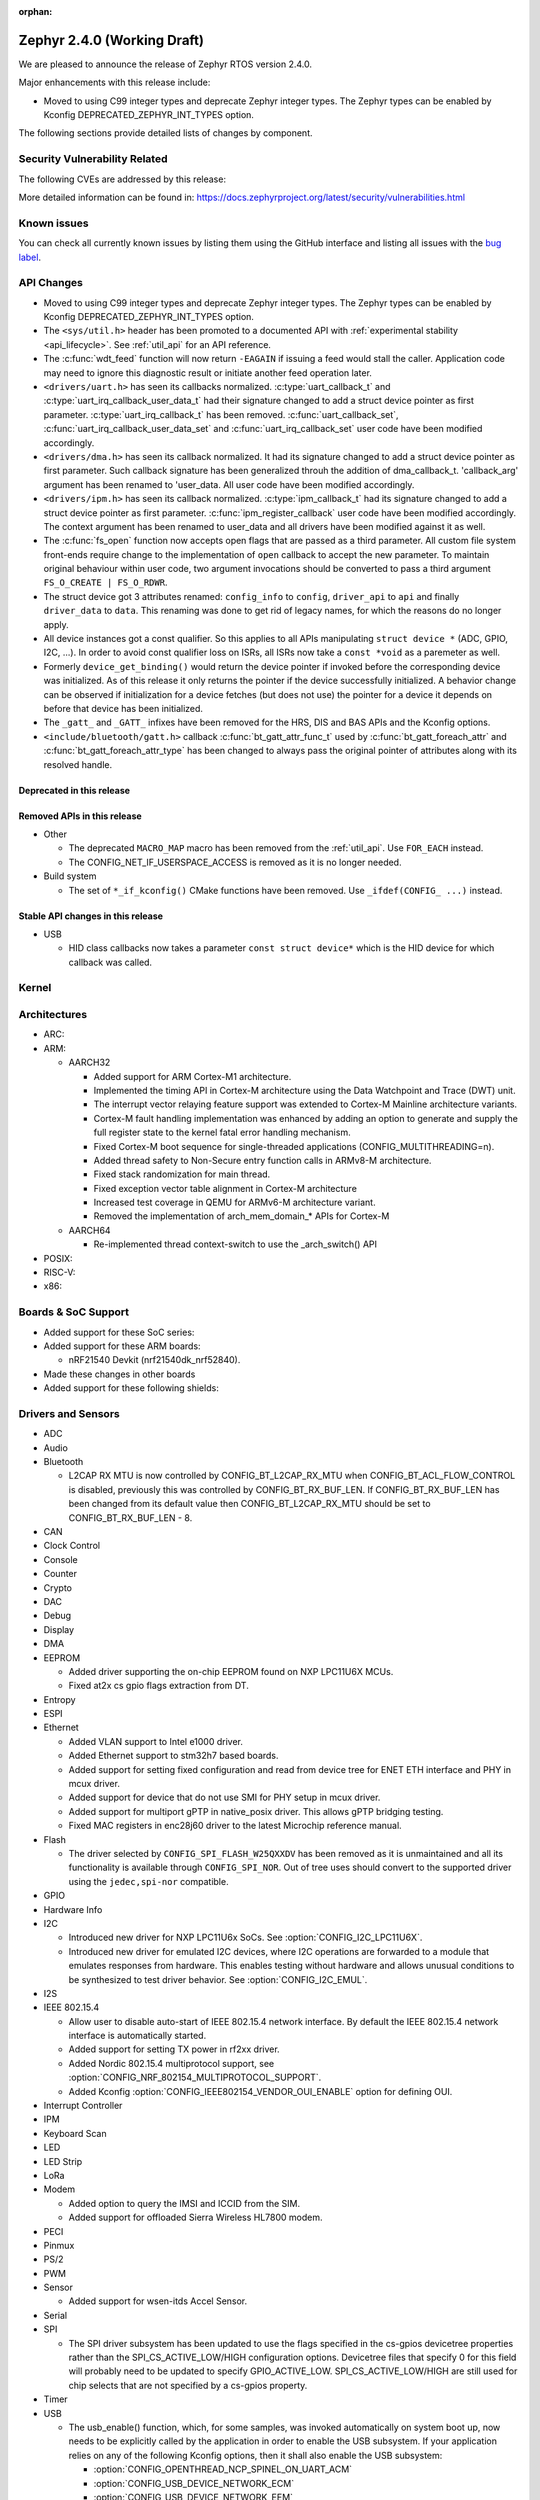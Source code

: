 :orphan:

.. _zephyr_2.4:

Zephyr 2.4.0 (Working Draft)
############################

We are pleased to announce the release of Zephyr RTOS version 2.4.0.

Major enhancements with this release include:

* Moved to using C99 integer types and deprecate Zephyr integer types.  The
  Zephyr types can be enabled by Kconfig DEPRECATED_ZEPHYR_INT_TYPES option.

The following sections provide detailed lists of changes by component.

Security Vulnerability Related
******************************

The following CVEs are addressed by this release:


More detailed information can be found in:
https://docs.zephyrproject.org/latest/security/vulnerabilities.html

Known issues
************

You can check all currently known issues by listing them using the GitHub
interface and listing all issues with the `bug label
<https://github.com/zephyrproject-rtos/zephyr/issues?q=is%3Aissue+is%3Aopen+label%3Abug>`_.


API Changes
***********

* Moved to using C99 integer types and deprecate Zephyr integer types.  The
  Zephyr types can be enabled by Kconfig DEPRECATED_ZEPHYR_INT_TYPES option.

* The ``<sys/util.h>`` header has been promoted to a documented API with
  :ref:`experimental stability <api_lifecycle>`. See :ref:`util_api` for an API
  reference.

* The :c:func:`wdt_feed` function will now return ``-EAGAIN`` if
  issuing a feed would stall the caller.  Application code may need to
  ignore this diagnostic result or initiate another feed operation
  later.

* ``<drivers/uart.h>`` has seen its callbacks normalized.
  :c:type:`uart_callback_t` and :c:type:`uart_irq_callback_user_data_t`
  had their signature changed to add a struct device pointer as first parameter.
  :c:type:`uart_irq_callback_t` has been removed. :c:func:`uart_callback_set`,
  :c:func:`uart_irq_callback_user_data_set` and :c:func:`uart_irq_callback_set`
  user code have been modified accordingly.

* ``<drivers/dma.h>`` has seen its callback normalized. It had its signature
  changed to add a struct device pointer as first parameter. Such callback
  signature has been generalized throuh the addition of dma_callback_t.
  'callback_arg' argument has been renamed to 'user_data. All user code have
  been modified accordingly.

* ``<drivers/ipm.h>`` has seen its callback normalized.
  :c:type:`ipm_callback_t` had its signature changed to add a struct device
  pointer as first parameter. :c:func:`ipm_register_callback` user code have
  been modified accordingly. The context argument has been renamed to user_data
  and all drivers have been modified against it as well.

* The :c:func:`fs_open` function now accepts open flags that are passed as
  a third parameter.
  All custom file system front-ends require change to the implementation
  of ``open`` callback to accept the new parameter.
  To maintain original behaviour within user code, two argument invocations
  should be converted to pass a third argument ``FS_O_CREATE | FS_O_RDWR``.

* The struct device got 3 attributes renamed: ``config_info`` to ``config``,
  ``driver_api`` to ``api`` and finally ``driver_data`` to ``data``.
  This renaming was done to get rid of legacy names, for which the reasons
  do no longer apply.

* All device instances got a const qualifier. So this applies to all APIs
  manipulating ``struct device *`` (ADC, GPIO, I2C, ...). In order to avoid
  const qualifier loss on ISRs, all ISRs now take a ``const *void`` as a
  paremeter as well.

* Formerly ``device_get_binding()`` would return the device pointer if
  invoked before the corresponding device was initialized.  As of this
  release it only returns the pointer if the device successfully
  initialized.  A behavior change can be observed if initialization for
  a device fetches (but does not use) the pointer for a device it
  depends on before that device has been initialized.

* The ``_gatt_`` and ``_GATT_`` infixes have been removed for the HRS, DIS
  and BAS APIs and the Kconfig options.

* ``<include/bluetooth/gatt.h>`` callback :c:func:`bt_gatt_attr_func_t` used by
  :c:func:`bt_gatt_foreach_attr` and :c:func:`bt_gatt_foreach_attr_type` has
  been changed to always pass the original pointer of attributes along with its
  resolved handle.

Deprecated in this release
==========================


Removed APIs in this release
============================

* Other

  * The deprecated ``MACRO_MAP`` macro has been removed from the
    :ref:`util_api`. Use ``FOR_EACH`` instead.
  * The CONFIG_NET_IF_USERSPACE_ACCESS is removed as it is no longer needed.

* Build system

  * The set of ``*_if_kconfig()`` CMake functions have been removed. Use
    ``_ifdef(CONFIG_ ...)`` instead.

Stable API changes in this release
==================================

* USB

  * HID class callbacks now takes a parameter ``const struct device*`` which
    is the HID device for which callback was called.

Kernel
******


Architectures
*************

* ARC:


* ARM:

  * AARCH32

    * Added support for ARM Cortex-M1 architecture.
    * Implemented the timing API in Cortex-M architecture using the Data
      Watchpoint and Trace (DWT) unit.
    * The interrupt vector relaying feature support was extended to Cortex-M
      Mainline architecture variants.
    * Cortex-M fault handling implementation was enhanced by adding an option to
      generate and supply the full register state to the kernel fatal error
      handling mechanism.
    * Fixed Cortex-M boot sequence for single-threaded applications
      (CONFIG_MULTITHREADING=n).
    * Added thread safety to Non-Secure entry function calls in ARMv8-M
      architecture.
    * Fixed stack randomization for main thread.
    * Fixed exception vector table alignment in Cortex-M architecture
    * Increased test coverage in QEMU for ARMv6-M architecture variant.
    * Removed the implementation of arch_mem_domain_* APIs for Cortex-M

  * AARCH64

    * Re-implemented thread context-switch to use the _arch_switch() API

* POSIX:


* RISC-V:


* x86:


Boards & SoC Support
********************

* Added support for these SoC series:


* Added support for these ARM boards:

  * nRF21540 Devkit (nrf21540dk_nrf52840).


* Made these changes in other boards


* Added support for these following shields:


Drivers and Sensors
*******************

* ADC


* Audio


* Bluetooth

  * L2CAP RX MTU is now controlled by CONFIG_BT_L2CAP_RX_MTU when
    CONFIG_BT_ACL_FLOW_CONTROL is disabled, previously this was controlled
    by CONFIG_BT_RX_BUF_LEN. If CONFIG_BT_RX_BUF_LEN has been changed from its
    default value then CONFIG_BT_L2CAP_RX_MTU should be set to
    CONFIG_BT_RX_BUF_LEN - 8.

* CAN


* Clock Control


* Console


* Counter


* Crypto


* DAC


* Debug


* Display


* DMA


* EEPROM

  * Added driver supporting the on-chip EEPROM found on NXP LPC11U6X MCUs.
  * Fixed at2x cs gpio flags extraction from DT.

* Entropy


* ESPI


* Ethernet

  * Added VLAN support to Intel e1000 driver.
  * Added Ethernet support to stm32h7 based boards.
  * Added support for setting fixed configuration and read from device tree
    for ENET ETH interface and PHY in mcux driver.
  * Added support for device that do not use SMI for PHY setup in mcux driver.
  * Added support for multiport gPTP in native_posix driver. This allows gPTP
    bridging testing.
  * Fixed MAC registers in enc28j60 driver to the latest Microchip reference manual.

* Flash

  * The driver selected by ``CONFIG_SPI_FLASH_W25QXXDV`` has been
    removed as it is unmaintained and all its functionality is available
    through ``CONFIG_SPI_NOR``.  Out of tree uses should convert to the
    supported driver using the ``jedec,spi-nor`` compatible.


* GPIO


* Hardware Info


* I2C

  * Introduced new driver for NXP LPC11U6x SoCs.  See
    :option:`CONFIG_I2C_LPC11U6X`.

  * Introduced new driver for emulated I2C devices, where I2C operations
    are forwarded to a module that emulates responses from hardware.
    This enables testing without hardware and allows unusual conditions
    to be synthesized to test driver behavior.  See
    :option:`CONFIG_I2C_EMUL`.


* I2S


* IEEE 802.15.4

  * Allow user to disable auto-start of IEEE 802.15.4 network interface.
    By default the IEEE 802.15.4 network interface is automatically started.
  * Added support for setting TX power in rf2xx driver.
  * Added Nordic 802.15.4 multiprotocol support, see :option:`CONFIG_NRF_802154_MULTIPROTOCOL_SUPPORT`.
  * Added Kconfig :option:`CONFIG_IEEE802154_VENDOR_OUI_ENABLE` option for defining OUI.

* Interrupt Controller


* IPM


* Keyboard Scan


* LED


* LED Strip


* LoRa


* Modem

  * Added option to query the IMSI and ICCID from the SIM.
  * Added support for offloaded Sierra Wireless HL7800 modem.

* PECI


* Pinmux


* PS/2


* PWM


* Sensor

  * Added support for wsen-itds Accel Sensor.


* Serial


* SPI

  * The SPI driver subsystem has been updated to use the flags specified
    in the cs-gpios devicetree properties rather than the
    SPI_CS_ACTIVE_LOW/HIGH configuration options.  Devicetree files that
    specify 0 for this field will probably need to be updated to specify
    GPIO_ACTIVE_LOW.  SPI_CS_ACTIVE_LOW/HIGH are still used for chip
    selects that are not specified by a cs-gpios property.


* Timer


* USB

  * The usb_enable() function, which, for some samples, was invoked
    automatically on system boot up, now needs to be explicitly called
    by the application in order to enable the USB subsystem. If your
    application relies on any of the following Kconfig options, then
    it shall also enable the USB subsystem:

    * :option:`CONFIG_OPENTHREAD_NCP_SPINEL_ON_UART_ACM`
    * :option:`CONFIG_USB_DEVICE_NETWORK_ECM`
    * :option:`CONFIG_USB_DEVICE_NETWORK_EEM`
    * :option:`CONFIG_USB_DEVICE_NETWORK_RNDIS`
    * :option:`CONFIG_TRACING_BACKEND_USB`
    * :option:`CONFIG_USB_UART_CONSOLE`

* Video


* Watchdog


* WiFi

  * Added IPv6 support to Simplelink driver.
  * Added DNS offloading support to eswifi driver.
  * Fixed esp driver offload protocol parsing.
  * Fixed esp driver GPIO reset control logic.
  * Fixed eswifi driver offloading packet parsing.


Networking
**********

* The new TCP stack is enabled by default. The legacy TCP stack is not yet
  removed and can be used if needed.
* The network interface is made a kernel object. This allows better access
  control handling when usermode is enabled.
* The kernel stacks are used in network related threads to save memory when
  usermode is enabled.
* Network statistics collection can be enabled in key points of the network
  stack. This can be used to get information where time is spent in RX or TX.
* The BSD socket sendmsg() can now be used with AF_PACKET type sockets.
* Added support for enabling OpenThread reference device.
* Added support for enabling MQTT persistent sessions.
* Added "net tcp recv" command to net shell to enable TCP RX in manual testing.
* Added ObjLnk resource type support to LWM2M.
* Added userspace support to MQTT publisher, echo-server and echo-client
  sample applications.
* Added support to rejecting received and unsupported PPP options.
* Added support for select() when using socket offloading.
* Added support for IPv6 multicast packet routing.
* Added support to SOCK_DGRAM type sockets for AF_PACKET family.
* Added support for using TLS sockets when using socket offloading.
* Added additonal checks in IPv6 to ensure that multicasts are only passed to the
  upper layer if the originating interface actually joined the destination
  multicast group.
* Allow user to specify TCP port number in HTTP request.
* Allow application to initialize the network config library instead of network
  stack calling initialization at startup. This enables better control of
  network resources but requires application to call net_config_init_app()
  manually.
* Allow using wildcards in CoAP resource path description.
* Allow user to specify used network interface in net-shell ping command.
* Allow user to select a custom mbedtls library in OpenThread.
* Removed dependency to :option:`CONFIG_NET_SOCKETS_POSIX_NAMES` from offloaded
  WiFi device drivers.
* Print more gPTP status information in gptp net shell.
* Fixed the network traffic class statistics collection.
* Fixed WiFi shell when doing a scan.
* Fixed IPv6 routes when nexthop is link local address of the connected peer.
* Fixed IPv6 Router Solicitation message handling.
* Fixed BSD socket lib and set errno to EBADF if socket descriptor is invalid.
* Fixed received DNS packet parsing.
* Fixed DNS resolving by ignoring incoming queries while we are resolving a name.
* Fixed CoAP zero length option parsing.
* Fixed gPTP port numbering to start from 1.
* Fixed gPTP BMCA priority vector calculation.
* Fixed multiple interface bound socket recv() for AF_PACKET sockets.
* Fixed PPP Term-Req and Term-Ack packet length when sending them.
* Fixed PPP ipv6cp and ipcp Configure-Rej handling.
* Fixed PPP option parsing and negotiation handling.
* Fixed PPP ipcp option handling when the protocol goes down.
* Fixed PPP ipv6cp and ipcp network address removal when connection goes down.
* Added support to rejecting received and unsupported PPP options.
* Added initial support for PAP authentication in PPP.
* Fixed a race PPP when ppp_fsm_open() was called in CLOSED state.
* Fixed LWM2M FOTA socket closing.
* Fixed LWM2M block transfer retransmissions.
* Fixed LWM2M opaque data transfer in block mode.
* Fixed LWM2M Security and Server object instance matching.
* Fixed LWM2M updating lifetime on Register Update event.
* Fixed MQTT double CONNACK event notification on server reject.


Bluetooth
*********

* Host:


* BLE split software Controller:

* HCI Driver:

  * bt_hci_evt_is_prio() removed, use bt_hci_evt_get_flags() instead when
    CONFIG_BT_RECV_IS_RX_THREAD is defined and call bt_recv and bt_recv_prio
    when their flag is set, otherwise always call bt_recv().

Build and Infrastructure
************************

* Devicetree

* Support for multiple SOC and ARCH roots.
  The :ref:`SOC_ROOT <application>` and ``ARCH_ROOT`` variables used to specify
  support files for out of tree SoCs and architectures now accept multiple
  paths, separated by semicolons. As a result, the ``SOC_DIR`` Kconfig variable
  is no longer supported.

  Uses like ``source $(SOC_DIR)/<path>`` must be changed to
  ``rsource <relative>/<path>`` or similar.

* BOARD, SOC, DTS, and ARCH roots can now be specified in each module's
  :file:`zephyr/module.yml` file; see :ref:`modules_build_settings`.

Libraries / Subsystems
**********************

* Disk


* Management

  * MCUmgr:

    * Moved mcumgr into its own directory.
    * UDP port switched to using kernel stack.
    * smp: added missing socket close in error path.

  * Added support for Open Supervised Device Protocol (OSDP), see :option:`CONFIG_OSDP`.

  * updatehub:

    * Moved updatehub from lib to subsys/mgmt directory.
    * Fixed out-of-bounds access and add flash_img_init return value check.
    * Fixed getaddrinfo resource leak.


* Settings:

  * If a setting read is attempted from a channel that doesn't support reading return an error rather than faulting.
  * disallow modifying the content of a static subtree name.


* Random


* POSIX subsystem:


* Power management:

* Logging:

  * Fixed immediate logging with multiple backends.
  * Switched logging thread to use kernel stack.
  * Allow users to disable all shell backends at one using :option:`CONFIG_SHELL_LOG_BACKEND`.
  * Added Spinel protocol logging backend.
  * Fixed timestamp calculation when using NEWLIB

* LVGL

  * Library has been updated to the new major release v7.0.2.

  * It is important to note that v7 introduces multiple API changes and new
    configuration settings, so applications developed on v6 or previous versions
    will likely require some porting work. Refer to `LVGL 7 Release notes
    <https://github.com/lvgl/lvgl/releases/tag/v7.0.0>`_ for more information.

  * LVGL Kconfig option names have been aligned with LVGL. All LVGL
    configuration options ``LV_[A-Z0-9_]`` have a matching Zephyr Kconfig
    option named as ``CONFIG_LVGL_[A-Z0-9_]``.

  * LVGL Kconfig constants have been aligned with upstream suggested defaults.
    If your application relies on any of the following Kconfig defaults consider
    checking if the new values are good or they need to be adjusted:

    * :option:`CONFIG_LVGL_HOR_RES_MAX`
    * :option:`CONFIG_LVGL_VER_RES_MAX`
    * :option:`CONFIG_LVGL_DPI`
    * :option:`CONFIG_LVGL_DISP_DEF_REFR_PERIOD`
    * :option:`CONFIG_LVGL_INDEV_DEF_READ_PERIOD`
    * :option:`CONFIG_LVGL_INDEV_DEF_DRAG_THROW`
    * :option:`CONFIG_LVGL_TXT_LINE_BREAK_LONG_LEN`
    * :option:`CONFIG_LVGL_CHART_AXIS_TICK_LABEL_MAX_LEN`

  * Note that ROM usage is significantly higher on v7 for minimal
    configurations. This is in part due to new features such as the new drawing
    system. LVGL maintainers are currently investigating ways for reducing the
    library footprint when some options are not enabled, so you should wait for
    future releases if higher ROM usage is a concern for your application.


* Shell:

  * Switched to use kernel stacks.
  * Fixed select command.
  * Fixed prompting dynamic commands.


* Tracing:
  * Tracing backed API now checks if init function exists prio to calling it.

* Shell:
  * Change behavior when more than ``CONFIG_SHELL_ARGC_MAX`` arguments
  are passed.  Before 2.3 extra arguments were joined to the last  argument.
  In 2.3 extra arguments caused a fault.  Now the shell will report that the
  command cannot be processed.

HALs
****

* HALs are now moved out of the main tree as external modules and reside in
  their own standalone repositories.

Documentation
*************


Tests and Samples
*****************
  * nvs: Do full chip erase when flashing.
  * nrf: onoff_level_lighting_vnd_app: Fixed build with mcumgr.
  * drivers: flash_shell: new commands write_unaligned and write_pattern.
  * bluetooth: hci_spi: Fixed cmd_hdr and acl_hdr usage.
  * Removed zephyr nfc sample.
  * drivers: Fixed uninitialized spi_cfg in spi_fujitsu_fram sample.
  * Updated configuration for extended advertising in Bluetooth hci_uart and hci_rpmsg examples.

Issue Related Items
*******************

These GitHub issues were addressed since the previous 2.3.0 tagged
release:
